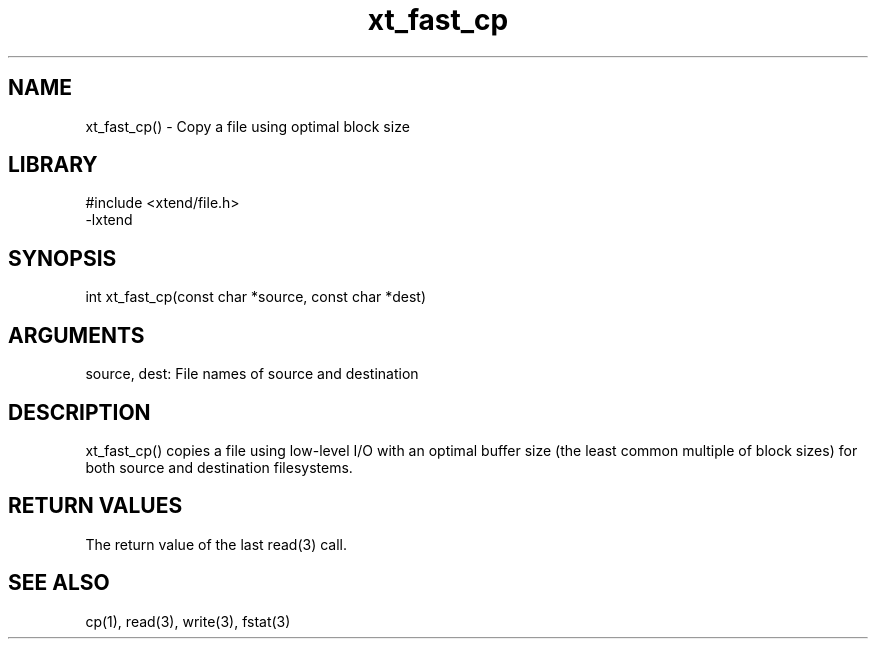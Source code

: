 \" Generated by c2man from xt_fast_cp.c
.TH xt_fast_cp 3

.SH NAME
xt_fast_cp() - Copy a file using optimal block size

.SH LIBRARY
\" Indicate #includes, library name, -L and -l flags
.nf
.na
#include <xtend/file.h>
-lxtend
.ad
.fi

\" Convention:
\" Underline anything that is typed verbatim - commands, etc.
.SH SYNOPSIS
.nf
.na
int     xt_fast_cp(const char *source, const char *dest)
.ad
.fi

.SH ARGUMENTS
.nf
.na
source, dest: File names of source and destination
.ad
.fi

.SH DESCRIPTION

xt_fast_cp() copies a file using low-level I/O with an optimal
buffer size (the least common multiple of block sizes) for both
source and destination filesystems.

.SH RETURN VALUES

The return value of the last read(3) call.

.SH SEE ALSO

cp(1), read(3), write(3), fstat(3)

